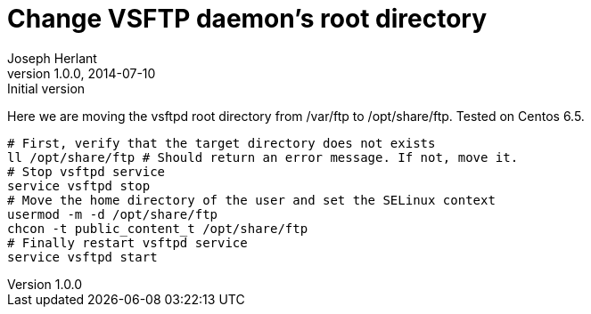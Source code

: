 Change VSFTP daemon's root directory
====================================
Joseph Herlant
v1.0.0, 2014-07-10 : Initial version
:Author Initials: Joseph Herlant
:description: Changing the root directory of the FTP server (the one you use +
  for anonymous login for example) is quite easy. You just need to change the +
  home directory of the user.
:keywords: ftp, vsftpd, Centos, home, user, RHEL, Red Hat

Here we are moving the vsftpd root directory from /var/ftp to /opt/share/ftp.
Tested on Centos 6.5.

[source, shell]
-----
# First, verify that the target directory does not exists
ll /opt/share/ftp # Should return an error message. If not, move it.
# Stop vsftpd service
service vsftpd stop
# Move the home directory of the user and set the SELinux context
usermod -m -d /opt/share/ftp
chcon -t public_content_t /opt/share/ftp
# Finally restart vsftpd service
service vsftpd start
-----
